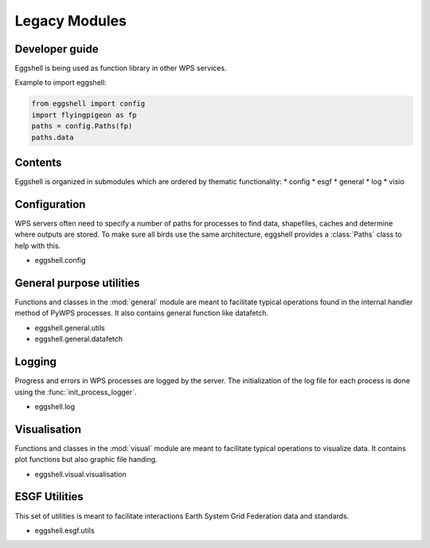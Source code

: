 .. highlight:: shell

==============
Legacy Modules
==============


Developer guide
---------------

Eggshell is being used as function library in other WPS services.

Example to import eggshell:

.. code-block:: python

  from eggshell import config
  import flyingpigeon as fp
  paths = config.Paths(fp)
  paths.data

Contents
--------

Eggshell is organized in submodules which are ordered by thematic functionality:
* config
* esgf
* general
* log
* visio

Configuration
-------------

WPS servers often need to specify a number of paths for processes to find data, shapefiles, caches and determine where
outputs are stored. To make sure all birds use the same architecture, eggshell provides a :class:`Paths` class to help
with this.

* eggshell.config

General purpose utilities
-------------------------

Functions and classes in the :mod:`general` module are meant to facilitate typical operations found in
the internal handler method of PyWPS processes.
It also contains general function like datafetch.

* eggshell.general.utils
* eggshell.general.datafetch

Logging
-------

Progress and errors in WPS processes are logged by the server. The initialization of the log file for each process
is done using the :func:`init_process_logger`.

* eggshell.log

Visualisation
-------------

Functions and classes in the :mod:`visual` module are meant to facilitate typical operations to visualize data.
It contains plot functions but also graphic file handing.

* eggshell.visual.visualisation

ESGF Utilities
--------------

This set of utilities is meant to facilitate interactions Earth System Grid Federation data and standards.

* eggshell.esgf.utils
